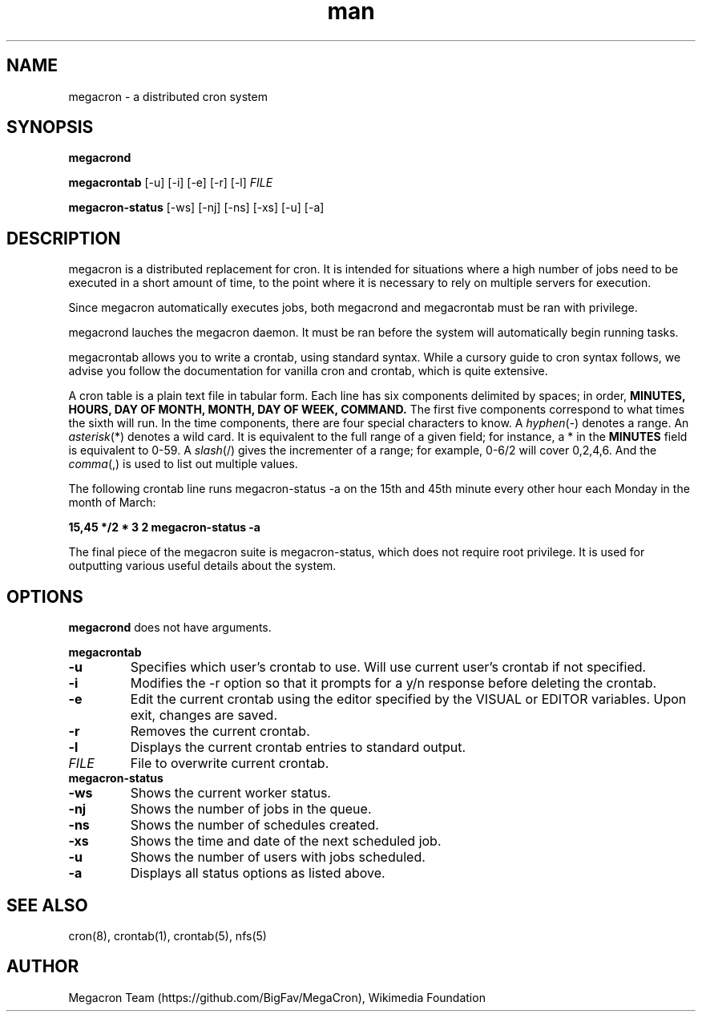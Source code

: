 .\" Manpage for megacron
.\" Let us know about suggestions or errors at https://github.com/BigFav/MegaCron
.TH man 8 "06 May 2014" "1.0" "megacron man page"
.SH NAME
megacron \- a distributed cron system
.SH SYNOPSIS
.B megacrond

.B megacrontab 
[\-u] [\-i] [\-e] [\-r] [\-l] 
.IR FILE

.B megacron-status 
[\-ws] [\-nj] [\-ns] [\-xs] [\-u] [\-a]
.SH DESCRIPTION
megacron is a distributed replacement for cron. 
It is intended for situations where a high number of jobs need to be executed in a short amount of time, to the point where it is necessary to rely on multiple servers for execution.

Since megacron automatically executes jobs, both megacrond and megacrontab must be ran with privilege. 

megacrond lauches the megacron daemon. 
It must be ran before the system will automatically begin running tasks.

megacrontab allows you to write a crontab, using standard syntax. 
While a cursory guide to cron syntax follows, we advise you follow the documentation for vanilla cron and crontab, which is quite extensive.

A cron table is a plain text file in tabular form. 
Each line has six components delimited by spaces; in order, 
.B MINUTES, HOURS, DAY OF MONTH, MONTH, DAY OF WEEK, COMMAND. 
The first five components correspond to what times the sixth will run. 
In the time components, there are four special characters to know.
A 
.IR hyphen (-) 
denotes a range. An 
.IR asterisk (*) 
denotes a wild card. 
It is equivalent to the full range of a given field; for instance, a * in the 
.B MINUTES 
field is equivalent to 0-59. 
A
.IR slash (/)
gives the incrementer of a range; for example, 0-6/2 will cover 0,2,4,6. 
And the
.IR comma (,) 
is used to list out multiple values.

The following crontab line runs megacron\-status \-a on the 15th and 45th minute every other hour each Monday in the month of March:

.B 15,45 */2 * 3 2 megacron\-status \-a

The final piece of the megacron suite is megacron\-status, which does not require root privilege. 
It is used for outputting various useful details about the system.
.SH OPTIONS
.B megacrond 
does not have arguments.

.B megacrontab
.TP
.B \-u 
Specifies which user's crontab to use. 
Will use current user's crontab if not specified.
.TP
.B \-i
Modifies the \-r option so that it prompts for a y/n response before deleting the crontab.
.TP
.B \-e
Edit the current crontab using the editor specified by the VISUAL or EDITOR variables.
Upon exit, changes are saved.
.TP
.B \-r
Removes the current crontab.
.TP
.B \-l
Displays the current crontab entries to standard output.
.TP
.IR FILE
File to overwrite current crontab.
.TP
.B megacron-status
.TP
.B \-ws
Shows the current worker status.
.TP 
.B \-nj
Shows the number of jobs in the queue.
.TP
.B \-ns
Shows the number of schedules created.
.TP
.B \-xs
Shows the time and date of the next scheduled job.
.TP
.B \-u
Shows the number of users with jobs scheduled.
.TP
.B \-a
Displays all status options as listed above.
.SH SEE ALSO
cron(8), crontab(1), crontab(5), nfs(5)
.SH AUTHOR
Megacron Team (https://github.com/BigFav/MegaCron), Wikimedia Foundation
